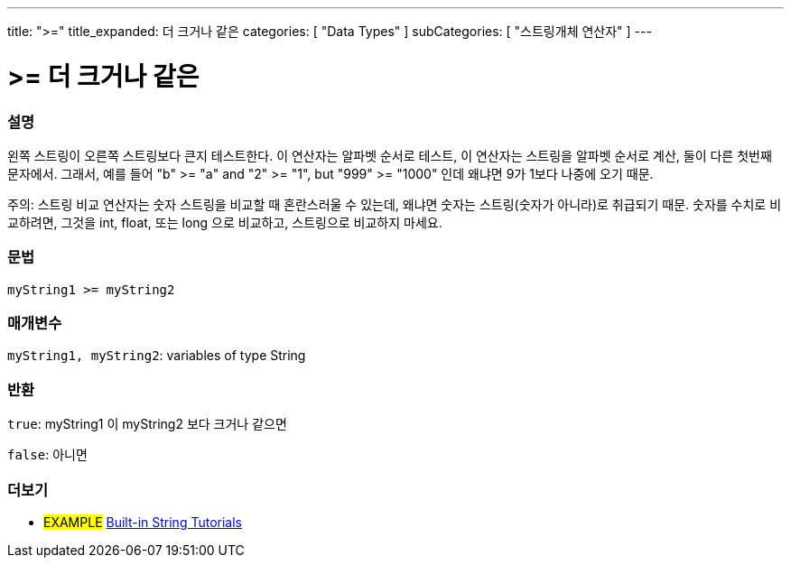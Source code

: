 ---
title: ">="
title_expanded: 더 크거나 같은
categories: [ "Data Types" ]
subCategories: [ "스트링개체 연산자" ]
---





= >= 더 크거나 같은


// OVERVIEW SECTION STARTS
[#overview]
--

[float]
=== 설명
왼쪽 스트링이 오른쪽 스트링보다 큰지 테스트한다.
이 연산자는 알파벳 순서로 테스트, 이 연산자는 스트링을 알파벳 순서로 계산, 둘이 다른 첫번째 문자에서.
그래서, 예를 들어  "b" >= "a" and "2" >= "1", but "999" >= "1000" 인데 왜냐면 9가 1보다 나중에 오기 때문.

주의: 스트링 비교 연산자는 숫자 스트링을 비교할 때 혼란스러울 수 있는데, 왜냐면 숫자는 스트링(숫자가 아니라)로 취급되기 때문.
숫자를 수치로 비교하려면, 그것을 int, float, 또는 long 으로 비교하고, 스트링으로 비교하지 마세요.

[%hardbreaks]


[float]
=== 문법
[source,arduino]
----
myString1 >= myString2
----

[float]
=== 매개변수
`myString1, myString2`: variables of type String


[float]
=== 반환
`true`: myString1 이 myString2 보다 크거나 같으면

`false`: 아니면
--

// OVERVIEW SECTION ENDS



// HOW TO USE SECTION ENDS


// SEE ALSO SECTION
[#see_also]
--

[float]
=== 더보기

[role="example"]
* #EXAMPLE# https://www.arduino.cc/en/Tutorial/BuiltInExamples#strings[Built-in String Tutorials^]
--
// SEE ALSO SECTION ENDS
